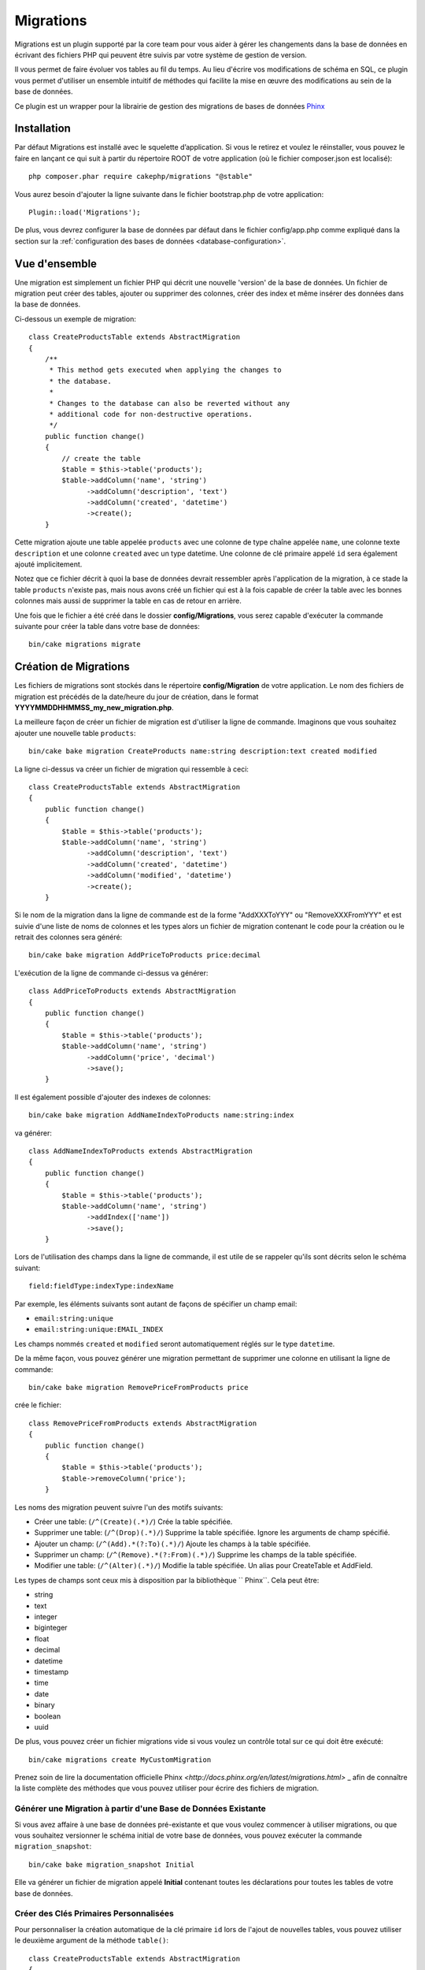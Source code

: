 Migrations
##########

Migrations est un plugin supporté par la core team pour vous aider à gérer
les changements dans la base de données en écrivant des fichiers PHP qui
peuvent être suivis par votre système de gestion de version.

Il vous permet de faire évoluer vos tables au fil du temps.
Au lieu d'écrire vos modifications de schéma en SQL, ce plugin vous permet
d'utiliser un ensemble intuitif de méthodes qui facilite la mise en œuvre des
modifications au sein de la base de données.

Ce plugin est un wrapper pour la librairie de gestion des migrations de bases de
données `Phinx <https://phinx.org/>`_

Installation
============

Par défaut Migrations est installé avec le squelette d’application. Si vous le
retirez et voulez le réinstaller, vous pouvez le faire en lançant ce qui suit
à partir du répertoire ROOT de votre application (où le fichier composer.json
est localisé)::

        php composer.phar require cakephp/migrations "@stable"

Vous aurez besoin d'ajouter la ligne suivante dans le fichier bootstrap.php de
votre application::

        Plugin::load('Migrations');

De plus, vous devrez configurer la base de données par défaut dans le fichier
config/app.php comme expliqué dans la section sur la
:ref:`configuration des bases de données <database-configuration>`.

Vue d'ensemble
==============

Une migration est simplement un fichier PHP qui décrit une nouvelle 'version' de
la base de données. Un fichier de migration peut créer des tables, ajouter ou
supprimer des colonnes, créer des index et même insérer des données dans la base
de données.

Ci-dessous un exemple de migration::

        class CreateProductsTable extends AbstractMigration
        {
            /**
             * This method gets executed when applying the changes to
             * the database.
             *
             * Changes to the database can also be reverted without any
             * additional code for non-destructive operations.
             */
            public function change()
            {
                // create the table
                $table = $this->table('products');
                $table->addColumn('name', 'string')
                      ->addColumn('description', 'text')
                      ->addColumn('created', 'datetime')
                      ->create();
            }


Cette migration ajoute une table appelée ``products`` avec une colonne de type
chaîne appelée ``name``, une colonne texte ``description`` et une colonne
``created`` avec un type datetime. Une colonne de clé primaire appelé ``id``
sera également ajouté implicitement.

Notez que ce fichier décrit à quoi la base de données devrait ressembler après
l'application de la migration, à ce stade la table ``products`` n'existe pas,
mais nous avons créé un fichier qui est à la fois capable de créer la table avec
les bonnes colonnes mais aussi de supprimer la table en cas de retour en
arrière.

Une fois que le fichier a été créé dans le dossier **config/Migrations**, vous
serez capable d'exécuter la commande suivante pour créer la table dans votre
base de données::

        bin/cake migrations migrate

Création de Migrations
======================

Les fichiers de migrations sont stockés dans le répertoire **config/Migration**
de votre application. Le nom des fichiers de migration est précédés de la
date/heure du jour de création, dans le format
**YYYYMMDDHHMMSS_my_new_migration.php**.

La meilleure façon de créer un fichier de migration est d'utiliser la ligne de
commande. Imaginons que vous souhaitez ajouter une nouvelle table ``products``::

        bin/cake bake migration CreateProducts name:string description:text created modified

La ligne ci-dessus va créer un fichier de migration qui ressemble à ceci::

        class CreateProductsTable extends AbstractMigration
        {
            public function change()
            {
                $table = $this->table('products');
                $table->addColumn('name', 'string')
                      ->addColumn('description', 'text')
                      ->addColumn('created', 'datetime')
                      ->addColumn('modified', 'datetime')
                      ->create();
            }

Si le nom de la migration dans la ligne de commande est de la forme
"AddXXXToYYY" ou "RemoveXXXFromYYY" et est suivie d'une liste de noms de
colonnes et les types alors un fichier de migration contenant le code pour la
création ou le retrait des colonnes sera généré::

        bin/cake bake migration AddPriceToProducts price:decimal

L'exécution de la ligne de commande ci-dessus va générer::

        class AddPriceToProducts extends AbstractMigration
        {
            public function change()
            {
                $table = $this->table('products');
                $table->addColumn('name', 'string')
                      ->addColumn('price', 'decimal')
                      ->save();
            }

Il est également possible d'ajouter des indexes de colonnes::

        bin/cake bake migration AddNameIndexToProducts name:string:index

va générer::

        class AddNameIndexToProducts extends AbstractMigration
        {
            public function change()
            {
                $table = $this->table('products');
                $table->addColumn('name', 'string')
                      ->addIndex(['name'])
                      ->save();
            }


Lors de l'utilisation des champs dans la ligne de commande, il est utile de se
rappeler qu'ils sont décrits selon le schéma suivant::

        field:fieldType:indexType:indexName

Par exemple, les éléments suivants sont autant de façons de spécifier un champ
email:

* ``email:string:unique``
* ``email:string:unique:EMAIL_INDEX``

Les champs nommés ``created`` et ``modified`` seront automatiquement réglés sur
le type ``datetime``.

De la même façon, vous pouvez générer une migration permettant de supprimer une
colonne en utilisant la ligne de commande::

         bin/cake bake migration RemovePriceFromProducts price

crée le fichier::

        class RemovePriceFromProducts extends AbstractMigration
        {
            public function change()
            {
                $table = $this->table('products');
                $table->removeColumn('price');
            }

Les noms des migration peuvent suivre l'un des motifs suivants:

* Créer une table: (``/^(Create)(.*)/``) Crée la table spécifiée.
* Supprimer une table: (``/^(Drop)(.*)/``) Supprime la table spécifiée. Ignore les arguments de champ spécifié.
* Ajouter un champ: (``/^(Add).*(?:To)(.*)/``) Ajoute les champs à la table spécifiée.
* Supprimer un champ: (``/^(Remove).*(?:From)(.*)/``) Supprime les champs de la table spécifiée.
* Modifier une table:  (``/^(Alter)(.*)/``) Modifie la table spécifiée. Un alias pour CreateTable et AddField.

Les types de champs sont ceux mis à disposition par la bibliothèque `` Phinx``.
Cela peut être:

* string
* text
* integer
* biginteger
* float
* decimal
* datetime
* timestamp
* time
* date
* binary
* boolean
* uuid

De plus, vous pouvez créer un fichier migrations vide si vous voulez un contrôle
total sur ce qui doit être exécuté::

        bin/cake migrations create MyCustomMigration

Prenez soin de lire la documentation officielle Phinx
`<http://docs.phinx.org/en/latest/migrations.html>` _ afin de connaître la liste
complète des méthodes que vous pouvez utiliser pour écrire des fichiers de
migration.

Générer une Migration à partir d'une Base de Données Existante
--------------------------------------------------------------

Si vous avez affaire à une base de données pré-existante et que vous voulez
commencer à utiliser migrations, ou que vous souhaitez versionner le schéma
initial de votre base de données, vous pouvez exécuter la commande
``migration_snapshot``::

        bin/cake bake migration_snapshot Initial

Elle va générer un fichier de migration appelé **Initial** contenant toutes les
déclarations pour toutes les tables de votre base de données.

Créer des Clés Primaires Personnalisées
---------------------------------------

Pour personnaliser la création automatique de la clé primaire ``id`` lors
de l'ajout de nouvelles tables, vous pouvez utiliser le deuxième argument de la
méthode ``table()``::

        class CreateProductsTable extends AbstractMigration
        {
            public function change()
            {
                $table = $this->table('products', ['id' => false, 'primary_key' => ['id']]);
                $table
                      ->addColumn('id', 'uuid')
                      ->addColumn('name', 'string')
                      ->addColumn('description', 'text')
                      ->create();
            }

Le code ci-dessus va créer une colonne ``CHAR(36)`` ``id`` également utilisée
comme clé primaire.

Appliquer les Migrations
========================

Une fois que vous avez généré ou écrit votre fichier de migration, vous devez
exécuter la commande suivante pour appliquer les modifications à votre base de
données::

        bin/cake migrations migrate

Pour migrer vers une version spécifique, utilisez le paramètre --target ou -t
(version courte)::

        bin/cake migrations migrate -t 20150103081132

Cela correspond à l'horodatage qui est ajouté au début du nom de fichier des
migrations.

Annuler une Migration
=====================

La commande de restauration est utilisée pour annuler les précédentes migrations
réalisées par ce plugin. C'est l'inverse de la commande ``migrate``.

Vous pouvez annuler la migration précédente en utilisant la commande
``rollback``::

        bin/cake migrations rollback

Vous pouvez également passer un numéro de version de migration pour revenir à
une version spécifique::

         bin/cake migrations rollback -t 20150103081132

Statuts de Migrations
=====================

La commande ``status`` affiche une liste de toutes les migrations, ainsi que
leur état actuel. Vous pouvez utiliser cette commande pour déterminer les
migrations qui ont été exécutées::

        bin/cake migrations status

Marqué une migration comme "migrée"
=====================

.. versionadded:: cakephp/migrations 1.1.0

Il peut parfois être utile de marquer une migration comme "migrée" sans avoir à exécuter la migration.
Pour ce faire, vous pouvez utiliser la commande ``mark_migrated``. Cette commande attend le numéro de
version de la migration comme argument::

    bin/cake migrations mark_migrated 20150420082532

Notez que lorsque vous faites un snapshot avec la commande ``cake bake migration_snapshot``, la migration créée sera
automatiquement marquée comme "migrée".

Utiliser Migrations dans les Plugins
====================================

Les plugins peuvent également contenir des fichiers de migration. Cela rend les
plugins destinés à la communauté beaucoup plus portable et plus facile à
installer. Toutes les commandes du plugin Migrations supportent l'option
``--plugin`` ou ``-p`` afin d'exécuter les commandes par rapport à ce plugin::

        bin/cake migrations status -p PluginName

        bin/cake migrations migrate -p PluginName
